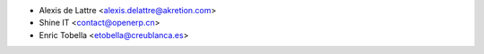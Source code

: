 * Alexis de Lattre <alexis.delattre@akretion.com>
* Shine IT <contact@openerp.cn>
* Enric Tobella <etobella@creublanca.es>
